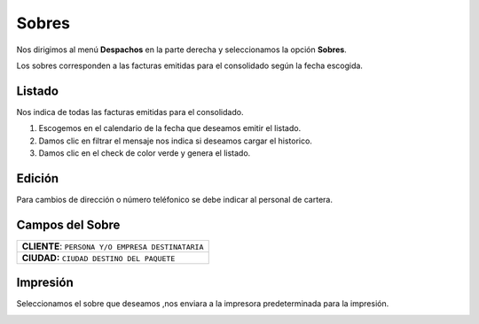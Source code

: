 
Sobres
=======

Nos dirigimos al menú **Despachos** en la parte derecha y seleccionamos la opción **Sobres**.

.. image:: ../bastia/images/frmsobres.png
    :width: 600px
 
..


Los sobres corresponden a las facturas emitidas para el consolidado según la fecha escogida.

Listado
-------
Nos indica de todas las facturas  emitidas para el consolidado.

1. Escogemos en el calendario de la fecha que deseamos emitir el listado.
2. Damos clic en filtrar el mensaje nos indica si deseamos cargar el historico. 
3. Damos clic en el check de color verde y genera el listado.


.. image:: ../bastia/images/frmsobre3.png
    :width: 600px
..

Edición 
-------

.. note::

Para cambios de dirección o número teléfonico se debe indicar al personal de cartera.

Campos del Sobre
-----------------

+----------------------------------------------------------+ 
|   **CLIENTE**: ``PERSONA Y/O EMPRESA DESTINATARIA``      |                                                                                                     
+----------------------------------------------------------+
|   **CIUDAD:** ``CIUDAD DESTINO DEL PAQUETE``             |  
+----------------------------------------------------------+ 

Impresión 
---------

Seleccionamos el sobre que deseamos ,nos enviara a la impresora predeterminada para la impresión.

.. image:: ../bastia/images/frmsobre4.png
    :width: 600px
 
..









